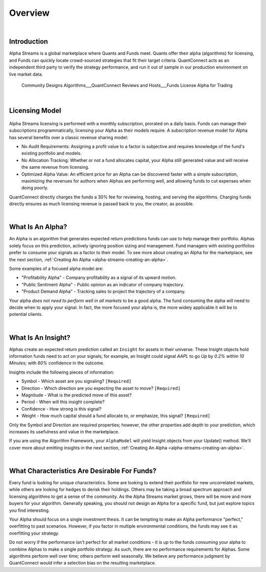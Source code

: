 .. _alpha-streams-overview:

========
Overview
========

|

Introduction
============
Alpha Streams is a global marketplace where Quants and Funds meet. Quants offer their alpha (algorithms) for licensing, and Funds can quickly locate crowd-sourced strategies that fit their target criteria. QuantConnect acts as an independent third party to verify the strategy performance, and run it out of sample in our production environment on live market data.

.. figure:: https://cdn.quantconnect.com/web/i/alpha/how-it-works-graphic-rev2.png

   Community Designs Algorithms___QuantConnect Reviews and Hosts___Funds License Alpha for Trading
|

Licensing Model
===============

.. figure:: https://cdn.quantconnect.com/docs/i/revenue-model.png

Alpha Streams licensing is performed with a monthly subscription, prorated on a daily basis. Funds can manage their subscriptions programmatically, licensing your Alpha as their models require. A subscription revenue model for Alpha has several benefits over a classic revenue sharing model:

* No Audit Requirements: Assigning a profit value to a factor is subjective and requires knowledge of the fund's existing portfolio and models.
* No Allocation Tracking: Whether or not a fund allocates capital, your Alpha still generated value and will receive the same revenue from licensing.
* Optimized Alpha Value: An efficient price for an Alpha can be discovered faster with a simple subscription, maximizing the revenues for authors when Alphas are performing well, and allowing funds to cut expenses when doing poorly.

QuantConnect directly charges the funds a 30% fee for reviewing, hosting, and serving the algorithms. Charging funds directly ensures as much licensing revenue is passed back to you, the creator, as possible.

|

What Is An Alpha?
=================
An Alpha is an algorithm that generates expected return predictions funds can use to help manage their portfolio. Alphas solely focus on this prediction, actively ignoring position sizing and management. Fund managers with existing portfolios prefer to consume your signals as a factor to their model. To see more about creating an Alpha for the marketplace, see the next section, :ref:`Creating An Alpha <alpha-streams-creating-an-alpha>`.

Some examples of a focused alpha model are:

* "Profitability Alpha" - Company profitability as a signal of its upward motion.
* "Public Sentiment Alpha" - Public opinion as an indicator of company trajectory.
* "Product Demand Alpha" - Tracking sales to project the trajectory of a company.

Your alpha *does not need to perform well in all markets* to be a good alpha. The fund consuming the alpha will need to decide when to apply your signal. In fact, the more focused your alpha is, the more widely applicable it will be to potential clients.

|

What Is An Insight?
===================
Alphas create an expected return prediction called an ``Insight`` for assets in their universe. These Insight objects hold information funds need to act on your signals; for example, an Insight could signal *AAPL* to go *Up* by *0.2%* within *10 Minutes;* with *60%* confidence in the outcome.

Insights include the following pieces of information:

* Symbol - Which asset are you signaling? ``[Required]``
* Direction - Which direction are you expecting the asset to move? ``[Required]``
* Magnitude - What is the predicted move of this asset?
* Period - When will this insight complete?
* Confidence - How strong is this signal?
* Weight - How much capital should a fund allocate to, or emphasize, this signal? ``[Required]``

Only the Symbol and Direction are required properties; however, the other properties add depth to your prediction, which increases its usefulness and value in the marketplace.

If you are using the Algorithm Framework, your ``AlphaModel`` will yield Insight objects from your Update() method. We'll cover more about emitting insights in the next section, :ref:`Creating An Alpha <alpha-streams-creating-an-alpha>`.

.. tabs::

   .. code-tab:: c#

       public AlphaModel
        {
        IEnumerable<Insight> Update(QCAlgorithmFramework algorithm, Slice data)
            {
               yield return new Insight(security.Symbol, _period, _type, .... );
            }
        }

   .. code-tab:: py

        class ConstantAlphaModel(AlphaModel):
            def Update(self, algorithm, data):
               insights = []
               return insights

|

What Characteristics Are Desirable For Funds?
=============================================
Every fund is looking for unique characteristics. Some are looking to extend their portfolio for new uncorrelated markets, while others are looking for hedges to derisk their holdings. Others may be taking a broad spectrum approach and licensing algorithms to get a sense of the community. As the Alpha Streams market grows, there will be more and more buyers for your algorithm. Generally speaking, you should not design an Alpha for a specific fund, but just explore topics you find interesting.

Your Alpha should focus on a single investment thesis. It can be tempting to make an Alpha performance "perfect," overfitting to past scenarios. However, if you factor in multiple environmental conditions, the funds may see it as overfitting your strategy.

Do not worry if the performance isn't perfect for all market conditions - it is up to the funds consuming your alpha to combine Alphas to make a single portfolio strategy. As such, there are no performance requirements for Alphas. Some algorithms perform well over time; others perform well seasonally. We believe any performance judgment by QuantConnect would infer a selection bias on the resulting marketplace.

